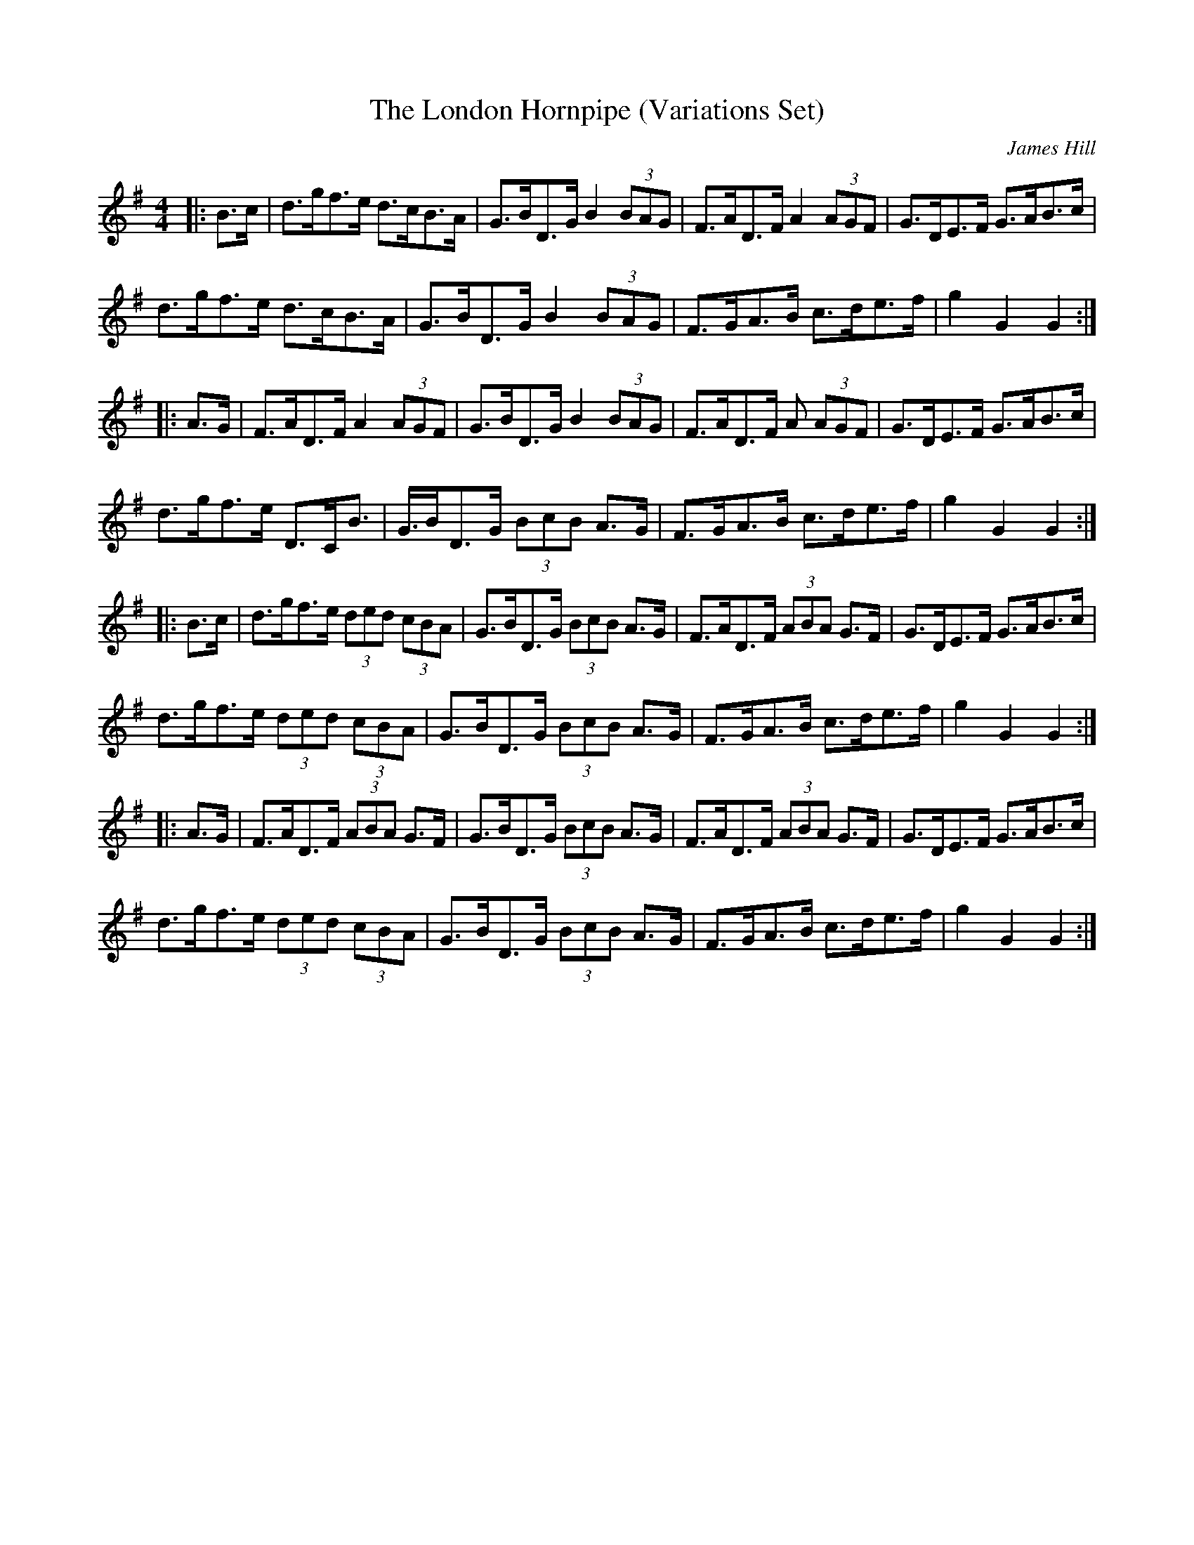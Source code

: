 X: 2
T: The London Hornpipe (Variations Set)
R: hornpipe
C: James Hill
M: 4/4
L: 1/8
K: Gmaj
|:B>c|d>gf>e d>cB>A |G>BD>G B2 (3BAG|\
F>AD>F A2 (3AGF|G>DE>F G>AB>c|
d>gf>e d>cB>A|G>BD>G B2 (3BAG|\
F>GA>B c>de>f|g2 G2 G2:|
|:A>G|F>AD>F A2 (3AGF|G>BD>G B2 (3BAG|\
F>AD>F A (3AGF|G>DE>F G>AB>c|
d>gf>e D>CB>|G>BD>G (3BcB A>G|\
F>GA>B c>de>f|g2 G2 G2:| 
|:B>c|d>gf>e (3ded (3cBA|G>BD>G (3BcB A>G|F>AD>F (3ABA G>F|G>DE>F G>AB>c|
d>gf>e (3ded (3cBA|G>BD>G (3BcB A>G|F>GA>B c>de>f|g2 G2 G2:|
|:A>G|F>AD>F (3ABA G>F|G>BD>G (3BcB A>G|F>AD>F (3ABA G>F|G>DE>F G>AB>c|
d>gf>e (3ded (3cBA|G>BD>G (3BcB A>G|F>GA>B c>de>f|g2 G2 G2:| 